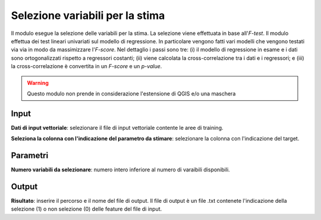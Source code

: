 Selezione variabili per la stima
=========================================

Il modulo esegue la selezione delle variabili per la stima. La selezione viene effettuata in base all'*F-test*. Il modulo effettua dei test lineari univariati sul modello di regressione. In particolare vengono fatti vari modelli che vengono testati via via in modo da massimizzare l'*F-score*. Nel dettaglio i passi sono tre: (i) il modello di regressione in esame e i dati sono ortogonalizzati rispetto a regressori costanti; (ii) viene calcolata la cross-correlazione tra i dati e i regressori; e (iii) la cross-correlazione è convertita in un *F-score* e un *p-value*.

.. warning::

  Questo modulo non prende in considerazione l'estensione di QGIS e/o una maschera

.. only:: latex

  .. image:: ../_static/tool_images/selezione_variabili_per_la_stima.png

Input
------------

**Dati di input vettoriale**: selezionare il file di input vettoriale contente le aree di training.

**Seleziona la colonna con l'indicazione del parametro da stimare**: selezionare la colonna con l'indicazione del target.


Parametri
------------

**Numero variabili da selezionare**: numero intero inferiore al numero di varaibili disponibili.


Output
------------

**Risultato**: inserire il percorso e il nome del file di output. Il file di output è un file .txt contenete l'indicazione della selezione (1) o non selezione (0) delle feature del file di input.

.. only:: latex

  .. raw:: latex

    \newpage % hard pagebreak at exactly this position
